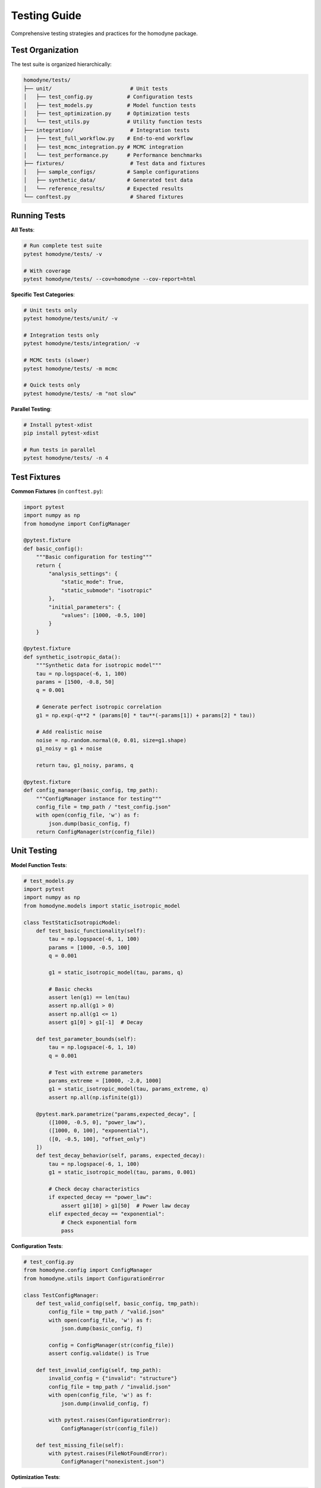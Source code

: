Testing Guide
=============

Comprehensive testing strategies and practices for the homodyne package.

Test Organization
-----------------

The test suite is organized hierarchically:

.. code-block:: text

   homodyne/tests/
   ├── unit/                         # Unit tests
   │   ├── test_config.py           # Configuration tests
   │   ├── test_models.py           # Model function tests  
   │   ├── test_optimization.py     # Optimization tests
   │   └── test_utils.py            # Utility function tests
   ├── integration/                  # Integration tests
   │   ├── test_full_workflow.py    # End-to-end workflow
   │   ├── test_mcmc_integration.py # MCMC integration
   │   └── test_performance.py      # Performance benchmarks
   ├── fixtures/                     # Test data and fixtures
   │   ├── sample_configs/          # Sample configurations
   │   ├── synthetic_data/          # Generated test data
   │   └── reference_results/       # Expected results
   └── conftest.py                   # Shared fixtures

Running Tests
-------------

**All Tests**:

.. code-block:: bash

   # Run complete test suite
   pytest homodyne/tests/ -v
   
   # With coverage
   pytest homodyne/tests/ --cov=homodyne --cov-report=html

**Specific Test Categories**:

.. code-block:: bash

   # Unit tests only
   pytest homodyne/tests/unit/ -v
   
   # Integration tests only
   pytest homodyne/tests/integration/ -v
   
   # MCMC tests (slower)
   pytest homodyne/tests/ -m mcmc
   
   # Quick tests only
   pytest homodyne/tests/ -m "not slow"

**Parallel Testing**:

.. code-block:: bash

   # Install pytest-xdist
   pip install pytest-xdist
   
   # Run tests in parallel
   pytest homodyne/tests/ -n 4

Test Fixtures
-------------

**Common Fixtures** (in ``conftest.py``):

.. code-block:: python

   import pytest
   import numpy as np
   from homodyne import ConfigManager
   
   @pytest.fixture
   def basic_config():
       """Basic configuration for testing"""
       return {
           "analysis_settings": {
               "static_mode": True,
               "static_submode": "isotropic"
           },
           "initial_parameters": {
               "values": [1000, -0.5, 100]
           }
       }
   
   @pytest.fixture
   def synthetic_isotropic_data():
       """Synthetic data for isotropic model"""
       tau = np.logspace(-6, 1, 100)
       params = [1500, -0.8, 50]
       q = 0.001
       
       # Generate perfect isotropic correlation
       g1 = np.exp(-q**2 * (params[0] * tau**(-params[1]) + params[2] * tau))
       
       # Add realistic noise
       noise = np.random.normal(0, 0.01, size=g1.shape)
       g1_noisy = g1 + noise
       
       return tau, g1_noisy, params, q
   
   @pytest.fixture
   def config_manager(basic_config, tmp_path):
       """ConfigManager instance for testing"""
       config_file = tmp_path / "test_config.json"
       with open(config_file, 'w') as f:
           json.dump(basic_config, f)
       return ConfigManager(str(config_file))

Unit Testing
------------

**Model Function Tests**:

.. code-block:: python

   # test_models.py
   import pytest
   import numpy as np
   from homodyne.models import static_isotropic_model
   
   class TestStaticIsotropicModel:
       def test_basic_functionality(self):
           tau = np.logspace(-6, 1, 100)
           params = [1000, -0.5, 100]
           q = 0.001
           
           g1 = static_isotropic_model(tau, params, q)
           
           # Basic checks
           assert len(g1) == len(tau)
           assert np.all(g1 > 0)
           assert np.all(g1 <= 1)
           assert g1[0] > g1[-1]  # Decay
       
       def test_parameter_bounds(self):
           tau = np.logspace(-6, 1, 10)
           q = 0.001
           
           # Test with extreme parameters
           params_extreme = [10000, -2.0, 1000]
           g1 = static_isotropic_model(tau, params_extreme, q)
           assert np.all(np.isfinite(g1))
       
       @pytest.mark.parametrize("params,expected_decay", [
           ([1000, -0.5, 0], "power_law"),
           ([1000, 0, 100], "exponential"),
           ([0, -0.5, 100], "offset_only")
       ])
       def test_decay_behavior(self, params, expected_decay):
           tau = np.logspace(-6, 1, 100)
           g1 = static_isotropic_model(tau, params, 0.001)
           
           # Check decay characteristics
           if expected_decay == "power_law":
               assert g1[10] > g1[50]  # Power law decay
           elif expected_decay == "exponential":
               # Check exponential form
               pass

**Configuration Tests**:

.. code-block:: python

   # test_config.py
   from homodyne.config import ConfigManager
   from homodyne.utils import ConfigurationError
   
   class TestConfigManager:
       def test_valid_config(self, basic_config, tmp_path):
           config_file = tmp_path / "valid.json"
           with open(config_file, 'w') as f:
               json.dump(basic_config, f)
           
           config = ConfigManager(str(config_file))
           assert config.validate() is True
       
       def test_invalid_config(self, tmp_path):
           invalid_config = {"invalid": "structure"}
           config_file = tmp_path / "invalid.json"
           with open(config_file, 'w') as f:
               json.dump(invalid_config, f)
           
           with pytest.raises(ConfigurationError):
               ConfigManager(str(config_file))
       
       def test_missing_file(self):
           with pytest.raises(FileNotFoundError):
               ConfigManager("nonexistent.json")

**Optimization Tests**:

.. code-block:: python

   # test_optimization.py
   from homodyne.core import HomodyneAnalysisCore
   
   class TestClassicalOptimization:
       def test_optimization_convergence(self, config_manager, 
                                       synthetic_isotropic_data):
           tau, g1_data, true_params, q = synthetic_isotropic_data
           
           analysis = HomodyneAnalysisCore(config_manager)
           # Set synthetic data directly for testing
           analysis._tau = tau
           analysis._g1_data = g1_data
           analysis._q = q
           
           result = analysis.optimize_classical()
           
           # Check convergence
           assert result.success
           assert result.fun < 0.1  # Good fit
           
           # Check parameter recovery (within 10%)
           recovered_params = result.x
           for i, (recovered, true) in enumerate(zip(recovered_params, true_params)):
               relative_error = abs(recovered - true) / true
               assert relative_error < 0.1, f"Parameter {i} error too large"

Integration Testing
-------------------

**Full Workflow Tests**:

.. code-block:: python

   # test_full_workflow.py
   import tempfile
   import json
   from pathlib import Path
   
   class TestFullWorkflow:
       def test_complete_isotropic_analysis(self, synthetic_isotropic_data):
           tau, g1_data, true_params, q = synthetic_isotropic_data
           
           with tempfile.TemporaryDirectory() as tmp_dir:
               tmp_path = Path(tmp_dir)
               
               # Create test data files
               data_file = tmp_path / "test_data.npz"
               np.savez(data_file, tau=tau, g1=g1_data, q=q)
               
               # Create configuration
               config = {
                   "analysis_settings": {
                       "static_mode": True,
                       "static_submode": "isotropic"
                   },
                   "file_paths": {
                       "c2_data_file": str(data_file)
                   },
                   "initial_parameters": {
                       "values": [1200, -0.6, 80]  # Slightly off true values
                   }
               }
               
               config_file = tmp_path / "config.json"
               with open(config_file, 'w') as f:
                   json.dump(config, f)
               
               # Run complete analysis
               config_manager = ConfigManager(str(config_file))
               analysis = HomodyneAnalysisCore(config_manager)
               analysis.load_experimental_data()
               result = analysis.optimize_classical()
               
               # Verify results
               assert result.success
               assert result.fun < 0.05  # Excellent fit for synthetic data
               
               # Check parameter recovery
               for recovered, true in zip(result.x, true_params):
                   assert abs(recovered - true) / true < 0.05

**MCMC Integration Tests**:

.. code-block:: python

   # test_mcmc_integration.py
   @pytest.mark.slow
   @pytest.mark.mcmc
   class TestMCMCIntegration:
       def test_mcmc_sampling(self, config_manager, synthetic_isotropic_data):
           tau, g1_data, true_params, q = synthetic_isotropic_data
           
           # Enable MCMC in config
           config_manager.config["optimization_config"] = {
               "mcmc_sampling": {
                   "enabled": True,
                   "draws": 500,    # Reduced for testing
                   "tune": 200,
                   "chains": 2
               }
           }
           
           analysis = HomodyneAnalysisCore(config_manager)
           analysis._tau = tau
           analysis._g1_data = g1_data
           analysis._q = q
           
           # Run classical first
           classical_result = analysis.optimize_classical()
           
           # Run MCMC
           mcmc_result = analysis.run_mcmc_sampling()
           
           # Check convergence
           assert mcmc_result["converged"]
           assert all(rhat < 1.1 for rhat in mcmc_result["rhat"].values())
           
           # Check parameter uncertainties are reasonable
           posterior_means = mcmc_result["posterior_summary"]["mean"]
           posterior_stds = mcmc_result["posterior_summary"]["std"]
           
           for param_name in posterior_means.keys():
               mean_val = posterior_means[param_name]
               std_val = posterior_stds[param_name]
               
               # Uncertainty should be reasonable (not too large)
               cv = std_val / abs(mean_val)  # Coefficient of variation
               assert cv < 0.5, f"Parameter {param_name} uncertainty too large"

Performance Testing
-------------------

**Benchmark Tests**:

.. code-block:: python

   # test_performance.py
   import time
   import pytest
   
   class TestPerformance:
       @pytest.mark.benchmark
       def test_optimization_speed(self, config_manager, synthetic_isotropic_data):
           """Test that optimization completes within reasonable time"""
           tau, g1_data, true_params, q = synthetic_isotropic_data
           
           analysis = HomodyneAnalysisCore(config_manager)
           analysis._tau = tau
           analysis._g1_data = g1_data
           analysis._q = q
           
           start_time = time.time()
           result = analysis.optimize_classical()
           end_time = time.time()
           
           # Should complete within 30 seconds
           assert end_time - start_time < 30
           assert result.success
       
       @pytest.mark.parametrize("dataset_size", [100, 500, 1000])
       def test_scaling_performance(self, dataset_size):
           """Test performance scaling with dataset size"""
           tau = np.logspace(-6, 1, dataset_size)
           # ... generate data of specified size ...
           
           # Measure performance and ensure reasonable scaling

Test Data Management
--------------------

**Synthetic Data Generation**:

.. code-block:: python

   # test_data_generator.py
   def generate_test_data(model_type="isotropic", noise_level=0.01):
       """Generate synthetic test data"""
       tau = np.logspace(-6, 1, 100)
       
       if model_type == "isotropic":
           params = [1500, -0.8, 50]
           g1_perfect = static_isotropic_model(tau, params, 0.001)
       elif model_type == "flow":
           params = [1200, -0.9, 80, 15, 0.3, 2, 0]
           g1_perfect = laminar_flow_model(tau, params, 0.001, 0)
       
       # Add noise
       noise = np.random.normal(0, noise_level, size=g1_perfect.shape)
       g1_noisy = g1_perfect + noise
       
       return tau, g1_noisy, params

**Reference Data**:

Store reference results for regression testing:

.. code-block:: python

   # Store expected results
   reference_results = {
       "isotropic_basic": {
           "parameters": [1500.2, -0.801, 49.8],
           "chi_squared": 0.023,
           "success": True
       }
   }
   
   def test_regression(self):
       # Compare current results with reference
       current_result = run_analysis()
       reference = reference_results["isotropic_basic"]
       
       for i, (current, expected) in enumerate(
           zip(current_result.x, reference["parameters"])
       ):
           assert abs(current - expected) / expected < 0.01

Test Configuration
------------------

**pytest.ini**:

.. code-block:: ini

   [tool:pytest]
   testpaths = homodyne/tests
   markers =
       slow: marks tests as slow (deselect with '-m "not slow"')
       mcmc: marks tests that use MCMC sampling
       benchmark: marks performance benchmark tests
       integration: marks integration tests
   
   addopts = 
       --strict-markers
       --strict-config
       --disable-warnings

**Test Dependencies**:

.. code-block:: text

   # test-requirements.txt
   pytest>=6.0
   pytest-cov>=2.0
   pytest-xdist>=2.0      # Parallel testing
   pytest-benchmark>=3.0   # Performance testing
   pytest-mock>=3.0       # Mocking utilities
   hypothesis>=6.0        # Property-based testing

Continuous Integration
----------------------

**GitHub Actions Example**:

.. code-block:: yaml

   name: Tests
   on: [push, pull_request]
   
   jobs:
     test:
       runs-on: ubuntu-latest
       strategy:
         matrix:
           python-version: ["3.12", "3.13"]
       
       steps:
         - uses: actions/checkout@v3
         - name: Set up Python
           uses: actions/setup-python@v3
           with:
             python-version: ${{ matrix.python-version }}
         
         - name: Install dependencies
           run: |
             pip install -e .[dev]
             pip install -r test-requirements.txt
         
         - name: Run tests
           run: |
             pytest homodyne/tests/ --cov=homodyne --cov-report=xml
         
         - name: Upload coverage
           uses: codecov/codecov-action@v3

Test Best Practices
-------------------

1. **Isolation**: Each test should be independent
2. **Descriptive Names**: Test names should explain what they test
3. **Arrange-Act-Assert**: Clear test structure
4. **Edge Cases**: Test boundary conditions and error cases
5. **Performance**: Include performance regression tests
6. **Documentation**: Document complex test scenarios
7. **Maintenance**: Regularly update tests as code evolves